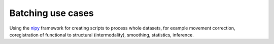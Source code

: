 .. _batching:

==================
Batching use cases
==================

Using the nipy_ framework for creating scripts to process whole
datasets, for example movement correction, coregistration of
functional to structural (intermodality), smoothing, statistics,
inference.

.. _nipy: https://launchpad.net/nipy
